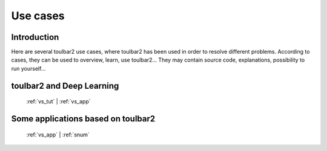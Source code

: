 .. _usecases:

=========
Use cases
=========

Introduction
============

Here are several toulbar2 use cases, where toulbar2 has been used in order to 
resolve different problems.
According to cases, they can be used to overview, learn, use toulbar2...
They may contain source code, explanations, possibility to run yourself...

.. only:: latex

    You will find the mentioned examples, among the following exhaustive 
    list of examples.

toulbar2 and Deep Learning
==========================

  :ref:`vs_tut` |
  :ref:`vs_app`

Some applications based on toulbar2
===================================

  :ref:`vs_app` |
  :ref:`snum`

